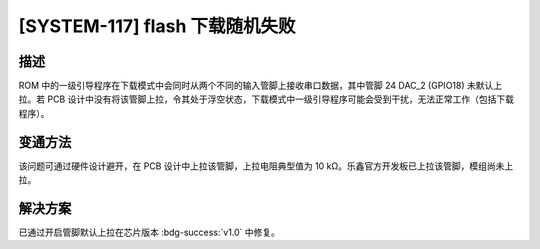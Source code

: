 [SYSTEM-117] flash 下载随机失败
~~~~~~~~~~~~~~~~~~~~~~~~~~~~~~~~~~~~~~~~~~

.. only:: esp32s2

   .. tags::

      v0.0

描述
^^^^

ROM 中的一级引导程序在下载模式中会同时从两个不同的输入管脚上接收串口数据，其中管脚 24 DAC_2 (GPIO18) 未默认上拉。若 PCB 设计中没有将该管脚上拉，令其处于浮空状态，下载模式中一级引导程序可能会受到干扰，无法正常工作（包括下载程序）。

变通方法
^^^^^^^^

该问题可通过硬件设计避开，在 PCB 设计中上拉该管脚，上拉电阻典型值为 10 kΩ。乐鑫官方开发板已上拉该管脚，模组尚未上拉。

解决方案
^^^^^^^^

已通过开启管脚默认上拉在芯片版本 :bdg-success:`v1.0` 中修复。
